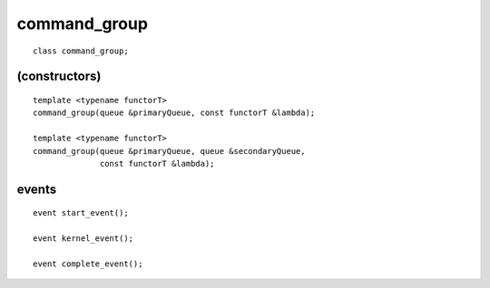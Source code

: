.. rst-class:: api-class
	       
===============
 command_group
===============

::

   class command_group;

.. member-toc::

(constructors)
==============

::

  template <typename functorT>
  command_group(queue &primaryQueue, const functorT &lambda);

  template <typename functorT>
  command_group(queue &primaryQueue, queue &secondaryQueue,
                const functorT &lambda);

events
======

::
   
  event start_event();
   
  event kernel_event();

  event complete_event();

